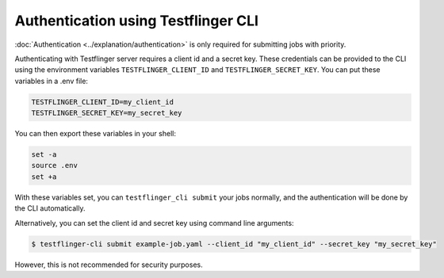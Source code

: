 Authentication using Testflinger CLI
====================================

:doc:`Authentication <../explanation/authentication>` is only required for submitting jobs with priority.

Authenticating with Testflinger server requires a client id and a secret key.
These credentials can be provided to the CLI using the environment variables
``TESTFLINGER_CLIENT_ID`` and ``TESTFLINGER_SECRET_KEY``. You can put these
variables in a .env file:

.. code-block:: shell

	TESTFLINGER_CLIENT_ID=my_client_id
	TESTFLINGER_SECRET_KEY=my_secret_key


You can then export these variables in your shell:

.. code-block:: shell

	set -a
	source .env
	set +a


With these variables set, you can ``testflinger_cli submit`` your jobs normally, and the authentication will be done by the CLI
automatically.

Alternatively, you can set the client id and secret key using
command line arguments:

.. code-block:: shell

	$ testflinger-cli submit example-job.yaml --client_id "my_client_id" --secret_key "my_secret_key"

However, this is not recommended for security purposes.
